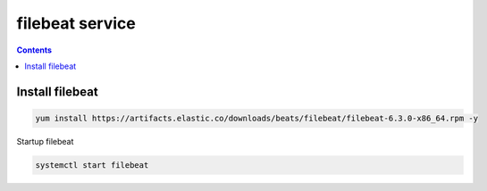 filebeat service
######################

.. contents::

Install filebeat
``````````````````````

.. code-block:: basg

    yum install https://artifacts.elastic.co/downloads/beats/filebeat/filebeat-6.3.0-x86_64.rpm -y


Startup filebeat

.. code-block:: bash

    systemctl start filebeat


